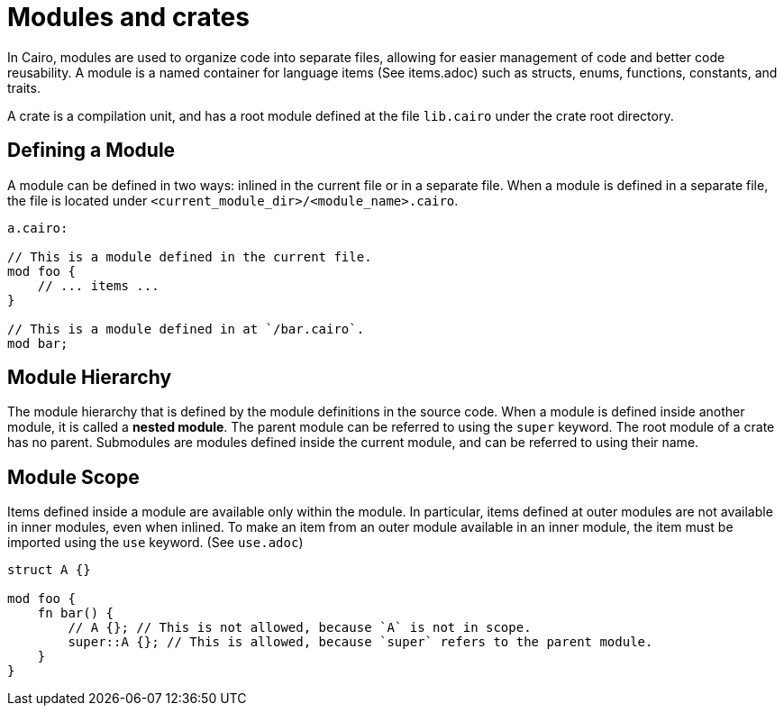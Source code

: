 = Modules and crates

In Cairo, modules are used to organize code into separate files, allowing for easier management of
code and better code reusability. A module is a named container for language items (See items.adoc)
such as structs, enums, functions, constants, and traits.

A crate is a compilation unit, and has a root module defined at the file `lib.cairo` under the
crate root directory.

== Defining a Module
A module can be defined in two ways: inlined in the current file or in a separate file.
When a module is defined in a separate file, the file is located under
`<current_module_dir>/<module_name>.cairo`.

```rust
a.cairo:

// This is a module defined in the current file.
mod foo {
    // ... items ...
}

// This is a module defined in at `/bar.cairo`.
mod bar;
```

== Module Hierarchy
The module hierarchy that is defined by the module definitions in the source code.
When a module is defined inside another module, it is called a *nested module*. The parent
module can be referred to using the `super` keyword. The root module of a crate has no parent.
Submodules are modules defined inside the current module, and can be referred to using
their name.


== Module Scope
Items defined inside a module are available only within the module. In particular, items defined
at outer modules are not available in inner modules, even when inlined.
To make an item from an outer module available in an inner module, the item must be
imported using the `use` keyword. (See `use.adoc`)

```rust
struct A {}

mod foo {
    fn bar() {
        // A {}; // This is not allowed, because `A` is not in scope.
        super::A {}; // This is allowed, because `super` refers to the parent module.
    }
}
```
